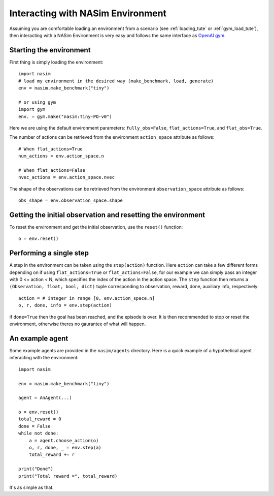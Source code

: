.. _`env_tute`:

Interacting with NASim Environment
==================================

Assuming you are comfortable loading an environment from a scenario (see :ref:`loading_tute` or :ref:`gym_load_tute`), then interacting with a NASim Environment is very easy and follows the same interface as `OpenAI gym <https://github.com/openai/gym>`_.


Starting the environment
------------------------

First thing is simply loading the environment::

  import nasim
  # load my environment in the desired way (make_benchmark, load, generate)
  env = nasim.make_benchmark("tiny")

  # or using gym
  import gym
  env. = gym.make("nasim:Tiny-PO-v0")


Here we are using the default environment parameters: ``fully_obs=False``, ``flat_actions=True``, and ``flat_obs=True``.

The number of actions can be retrieved from the environment ``action_space`` attribute as follows::

  # When flat_actions=True
  num_actions = env.action_space.n

  # When flat_actions=False
  nvec_actions = env.action_space.nvec


The shape of the observations can be retrieved from the environment ``observation_space`` attribute as follows::

  obs_shape = env.observation_space.shape



Getting the initial observation and resetting the environment
-------------------------------------------------------------

To reset the environment and get the initial observation, use the ``reset()`` function::

  o = env.reset()


Performing a single step
------------------------

A step in the environment can be taken using the ``step(action)`` function. Here ``action`` can take a few different forms depending on if using ``flat_actions=True`` or ``flat_actions=False``, for our example we can simply pass an integer with 0 <= action < N, which specifies the index of the action in the action space. The ``step`` function then returns a ``(Observation, float, bool, dict)`` tuple corresponding to observation, reward, done, auxiliary info, respectively::

  action = # integer in range [0, env.action_space.n]
  o, r, done, info = env.step(action)


if ``done=True`` then the goal has been reached, and the episode is over. It is then recommended to stop or reset the environment, otherwise theres no gaurantee of what will happen.


An example agent
----------------

Some example agents are provided in the ``nasim/agents`` directory. Here is a quick example of a hypothetical agent interacting with the environment::

  import nasim

  env = nasim.make_benchmark("tiny")

  agent = AnAgent(...)

  o = env.reset()
  total_reward = 0
  done = False
  while not done:
      a = agent.choose_action(o)
      o, r, done, _ = env.step(a)
      total_reward += r

  print("Done")
  print("Total reward =", total_reward)


It's as simple as that.
